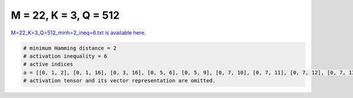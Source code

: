 
======================
M = 22, K = 3, Q = 512
======================

`M=22_K=3_Q=512_minh=2_ineq=6.txt is available here. <https://github.com/imtoolkit/imtoolkit/blob/master/imtoolkit/inds/M%3D22_K%3D3_Q%3D512_minh%3D2_ineq%3D6.txt>`_

.. code-block:: python

    # minimum Hamming distance = 2
    # activation inequality = 6
    # active indices
    a = [[0, 1, 2], [0, 1, 16], [0, 3, 16], [0, 5, 6], [0, 5, 9], [0, 7, 10], [0, 7, 11], [0, 7, 12], [0, 7, 13], [0, 7, 14], [0, 7, 15], [0, 7, 16], [0, 7, 17], [0, 7, 18], [0, 7, 19], [0, 7, 20], [0, 7, 21], [0, 8, 9], [0, 8, 10], [0, 8, 12], [0, 8, 13], [0, 8, 14], [0, 8, 15], [0, 8, 16], [0, 8, 17], [0, 8, 19], [0, 8, 20], [0, 8, 21], [0, 9, 10], [0, 9, 11], [0, 9, 12], [0, 9, 13], [0, 9, 14], [0, 9, 15], [0, 9, 16], [0, 9, 17], [0, 9, 18], [0, 9, 19], [0, 9, 20], [0, 9, 21], [0, 10, 11], [0, 10, 12], [0, 10, 13], [0, 10, 15], [0, 10, 16], [0, 10, 17], [0, 10, 18], [0, 10, 19], [0, 10, 20], [0, 10, 21], [0, 11, 12], [0, 11, 13], [0, 11, 14], [0, 11, 15], [0, 14, 18], [0, 14, 19], [0, 14, 20], [0, 14, 21], [0, 15, 16], [0, 15, 17], [0, 15, 18], [0, 15, 19], [0, 15, 20], [0, 15, 21], [0, 16, 17], [0, 16, 18], [0, 16, 19], [0, 18, 21], [0, 19, 20], [1, 2, 6], [1, 3, 11], [1, 3, 13], [1, 4, 17], [1, 5, 13], [1, 5, 20], [1, 7, 8], [1, 7, 9], [1, 7, 10], [1, 7, 11], [1, 7, 12], [1, 7, 13], [1, 7, 14], [1, 7, 15], [1, 7, 17], [1, 7, 18], [1, 7, 19], [1, 7, 20], [1, 7, 21], [1, 8, 10], [1, 8, 12], [1, 8, 13], [1, 8, 14], [1, 8, 16], [1, 8, 17], [1, 8, 18], [1, 8, 19], [1, 8, 20], [1, 8, 21], [1, 9, 10], [1, 9, 11], [1, 9, 12], [1, 9, 13], [1, 9, 14], [1, 9, 15], [1, 9, 16], [1, 9, 17], [1, 9, 18], [1, 9, 19], [1, 9, 20], [1, 9, 21], [1, 10, 12], [1, 10, 13], [1, 10, 14], [1, 10, 15], [1, 10, 16], [1, 10, 17], [1, 10, 19], [1, 10, 20], [1, 10, 21], [1, 11, 12], [1, 11, 13], [1, 11, 14], [1, 14, 17], [1, 14, 18], [1, 14, 19], [1, 14, 20], [1, 14, 21], [1, 15, 17], [1, 15, 18], [1, 15, 19], [1, 16, 17], [1, 16, 18], [1, 16, 19], [1, 17, 21], [1, 18, 20], [1, 18, 21], [2, 4, 5], [2, 4, 17], [2, 5, 9], [2, 5, 18], [2, 6, 14], [2, 6, 17], [2, 7, 8], [2, 7, 9], [2, 7, 10], [2, 7, 11], [2, 7, 12], [2, 7, 13], [2, 7, 14], [2, 7, 15], [2, 7, 16], [2, 7, 18], [2, 7, 19], [2, 7, 20], [2, 7, 21], [2, 8, 9], [2, 8, 10], [2, 8, 11], [2, 8, 12], [2, 8, 13], [2, 8, 14], [2, 8, 15], [2, 8, 16], [2, 8, 17], [2, 8, 18], [2, 8, 19], [2, 8, 21], [2, 9, 10], [2, 9, 11], [2, 9, 12], [2, 9, 13], [2, 9, 14], [2, 9, 15], [2, 9, 16], [2, 9, 17], [2, 9, 18], [2, 9, 19], [2, 9, 20], [2, 10, 12], [2, 10, 13], [2, 10, 14], [2, 10, 15], [2, 10, 16], [2, 10, 17], [2, 10, 19], [2, 10, 21], [2, 11, 12], [2, 11, 13], [2, 11, 14], [2, 14, 17], [2, 14, 18], [2, 14, 19], [2, 14, 20], [2, 14, 21], [2, 15, 16], [2, 15, 17], [2, 15, 18], [2, 15, 19], [2, 15, 20], [2, 16, 17], [2, 16, 18], [2, 18, 20], [2, 18, 21], [3, 4, 5], [3, 4, 6], [3, 4, 17], [3, 5, 6], [3, 5, 12], [3, 5, 15], [3, 5, 16], [3, 5, 18], [3, 5, 19], [3, 5, 20], [3, 6, 13], [3, 6, 16], [3, 6, 18], [3, 6, 19], [3, 6, 20], [3, 6, 21], [3, 7, 17], [3, 7, 18], [3, 7, 19], [3, 7, 21], [3, 8, 10], [3, 8, 11], [3, 8, 12], [3, 8, 13], [3, 8, 16], [3, 8, 21], [3, 9, 11], [3, 10, 11], [3, 10, 12], [3, 10, 13], [3, 10, 15], [3, 12, 18], [3, 12, 19], [3, 12, 20], [3, 12, 21], [3, 13, 14], [3, 13, 15], [3, 13, 16], [3, 13, 17], [3, 13, 18], [3, 13, 19], [3, 13, 20], [3, 13, 21], [3, 14, 17], [3, 14, 18], [3, 14, 19], [3, 14, 20], [3, 15, 17], [3, 15, 18], [3, 15, 19], [3, 15, 20], [3, 15, 21], [3, 16, 17], [3, 16, 18], [3, 16, 19], [3, 16, 20], [3, 16, 21], [3, 17, 18], [3, 17, 19], [3, 17, 20], [3, 17, 21], [3, 18, 19], [3, 18, 20], [3, 18, 21], [3, 19, 20], [3, 19, 21], [4, 5, 6], [4, 5, 7], [4, 5, 8], [4, 5, 9], [4, 5, 11], [4, 5, 12], [4, 5, 13], [4, 5, 14], [4, 5, 15], [4, 5, 16], [4, 5, 17], [4, 5, 18], [4, 5, 19], [4, 5, 20], [4, 5, 21], [4, 6, 7], [4, 6, 8], [4, 6, 10], [4, 6, 11], [4, 6, 12], [4, 6, 13], [4, 6, 14], [4, 6, 15], [4, 6, 16], [4, 6, 17], [4, 6, 18], [4, 6, 19], [4, 6, 20], [4, 6, 21], [4, 7, 11], [4, 7, 14], [4, 7, 15], [4, 7, 16], [4, 7, 21], [4, 8, 20], [4, 9, 12], [4, 10, 11], [4, 10, 12], [4, 10, 13], [4, 11, 12], [4, 11, 13], [4, 11, 14], [4, 11, 15], [4, 11, 16], [4, 11, 17], [4, 11, 18], [4, 11, 19], [4, 11, 20], [4, 12, 19], [4, 12, 20], [4, 12, 21], [4, 13, 16], [4, 13, 19], [4, 13, 21], [4, 15, 19], [4, 15, 21], [4, 16, 19], [4, 16, 21], [4, 17, 19], [4, 17, 21], [4, 18, 19], [4, 18, 21], [4, 19, 20], [4, 20, 21], [5, 6, 7], [5, 6, 8], [5, 6, 9], [5, 6, 11], [5, 6, 12], [5, 6, 13], [5, 6, 14], [5, 6, 15], [5, 6, 16], [5, 6, 17], [5, 6, 18], [5, 6, 19], [5, 6, 20], [5, 6, 21], [5, 7, 12], [5, 7, 21], [5, 8, 12], [5, 9, 21], [5, 10, 20], [5, 11, 12], [5, 11, 15], [5, 11, 21], [5, 12, 15], [5, 12, 21], [5, 13, 15], [5, 13, 19], [5, 13, 21], [5, 14, 18], [5, 15, 18], [5, 15, 20], [5, 16, 17], [5, 16, 18], [5, 16, 20], [5, 16, 21], [5, 17, 18], [5, 17, 20], [5, 17, 21], [5, 18, 20], [5, 18, 21], [5, 20, 21], [6, 8, 9], [6, 8, 11], [6, 8, 12], [6, 8, 13], [6, 8, 15], [6, 8, 16], [6, 8, 17], [6, 8, 18], [6, 8, 19], [6, 8, 20], [6, 10, 14], [6, 10, 15], [6, 10, 19], [6, 11, 12], [6, 11, 17], [6, 11, 20], [6, 12, 13], [6, 12, 14], [6, 12, 15], [6, 12, 16], [6, 12, 18], [6, 12, 21], [6, 13, 16], [6, 13, 17], [6, 13, 20], [6, 14, 16], [6, 16, 18], [6, 17, 19], [6, 19, 21], [7, 8, 19], [7, 9, 15], [7, 9, 16], [7, 9, 17], [7, 9, 18], [7, 9, 19], [7, 9, 20], [7, 9, 21], [7, 10, 11], [7, 10, 13], [7, 10, 15], [7, 10, 16], [7, 10, 17], [7, 10, 18], [7, 10, 19], [7, 10, 20], [7, 10, 21], [7, 11, 12], [8, 9, 14], [8, 9, 15], [8, 10, 14], [8, 10, 15], [8, 11, 15], [8, 13, 14], [8, 13, 16], [8, 13, 17], [8, 13, 18], [8, 13, 19], [8, 13, 20], [8, 13, 21], [8, 16, 20], [9, 10, 12], [9, 11, 12], [9, 12, 14], [9, 12, 15], [9, 12, 16], [9, 12, 17], [9, 12, 18], [9, 12, 19], [9, 12, 20], [9, 12, 21], [9, 13, 17], [9, 13, 20], [9, 13, 21], [9, 19, 20], [10, 12, 13], [10, 12, 18], [10, 12, 19], [10, 12, 20], [10, 12, 21], [10, 13, 16], [10, 13, 17], [10, 13, 19], [10, 20, 21], [11, 12, 13], [11, 12, 14], [11, 13, 14], [11, 13, 15], [11, 13, 16], [11, 13, 17], [11, 13, 18], [11, 13, 19], [11, 13, 20], [11, 13, 21], [11, 14, 15], [11, 14, 16], [11, 14, 17], [11, 14, 18], [11, 14, 19], [11, 14, 20], [11, 14, 21], [11, 15, 16], [11, 15, 17], [11, 15, 19], [11, 15, 21], [11, 16, 17], [11, 16, 18], [12, 13, 14], [12, 13, 20], [12, 15, 21], [12, 16, 17], [12, 16, 18], [12, 16, 19], [12, 17, 20], [12, 18, 20], [14, 16, 19], [14, 16, 20], [14, 16, 21], [14, 17, 18], [14, 17, 19], [14, 17, 20], [14, 17, 21], [14, 18, 19], [14, 18, 20], [14, 18, 21], [14, 19, 20], [14, 19, 21], [14, 20, 21], [15, 16, 17], [15, 16, 18], [15, 16, 19], [15, 17, 19], [15, 17, 20], [15, 17, 21], [15, 18, 19], [15, 18, 20], [16, 20, 21], [17, 18, 20], [17, 18, 21], [17, 19, 20]]
    # activation tensor and its vector representation are omitted.

